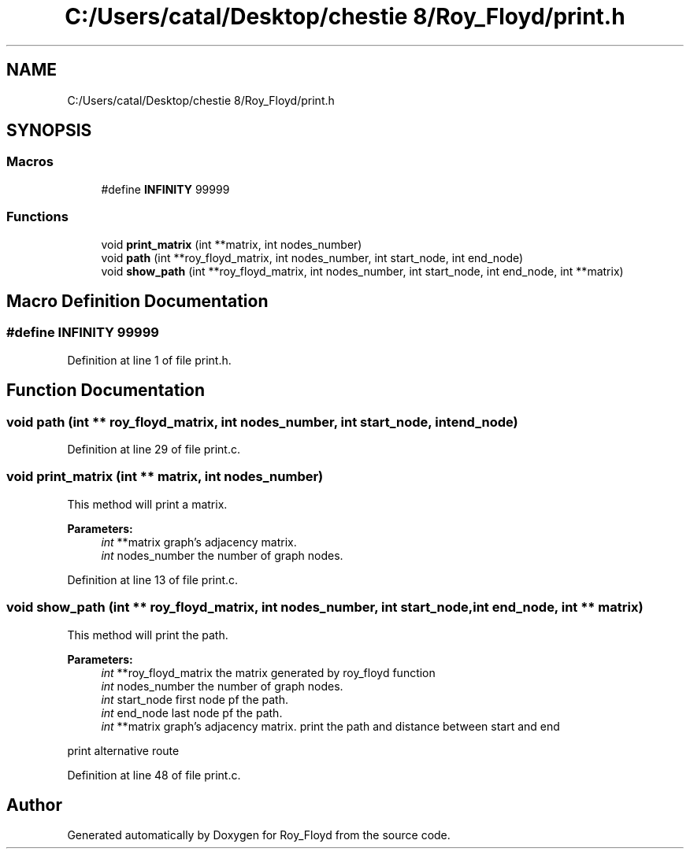 .TH "C:/Users/catal/Desktop/chestie 8/Roy_Floyd/print.h" 3 "Tue Jun 5 2018" "Roy_Floyd" \" -*- nroff -*-
.ad l
.nh
.SH NAME
C:/Users/catal/Desktop/chestie 8/Roy_Floyd/print.h
.SH SYNOPSIS
.br
.PP
.SS "Macros"

.in +1c
.ti -1c
.RI "#define \fBINFINITY\fP   99999"
.br
.in -1c
.SS "Functions"

.in +1c
.ti -1c
.RI "void \fBprint_matrix\fP (int **matrix, int nodes_number)"
.br
.ti -1c
.RI "void \fBpath\fP (int **roy_floyd_matrix, int nodes_number, int start_node, int end_node)"
.br
.ti -1c
.RI "void \fBshow_path\fP (int **roy_floyd_matrix, int nodes_number, int start_node, int end_node, int **matrix)"
.br
.in -1c
.SH "Macro Definition Documentation"
.PP 
.SS "#define INFINITY   99999"

.PP
Definition at line 1 of file print\&.h\&.
.SH "Function Documentation"
.PP 
.SS "void path (int ** roy_floyd_matrix, int nodes_number, int start_node, int end_node)"

.PP
Definition at line 29 of file print\&.c\&.
.SS "void print_matrix (int ** matrix, int nodes_number)"
This method will print a matrix\&. 
.PP
\fBParameters:\fP
.RS 4
\fIint\fP **matrix graph's adjacency matrix\&. 
.br
\fIint\fP nodes_number the number of graph nodes\&. 
.RE
.PP

.PP
Definition at line 13 of file print\&.c\&.
.SS "void show_path (int ** roy_floyd_matrix, int nodes_number, int start_node, int end_node, int ** matrix)"
This method will print the path\&. 
.PP
\fBParameters:\fP
.RS 4
\fIint\fP **roy_floyd_matrix the matrix generated by roy_floyd function 
.br
\fIint\fP nodes_number the number of graph nodes\&. 
.br
\fIint\fP start_node first node pf the path\&. 
.br
\fIint\fP end_node last node pf the path\&. 
.br
\fIint\fP **matrix graph's adjacency matrix\&. print the path and distance between start and end
.RE
.PP
print alternative route 
.PP
Definition at line 48 of file print\&.c\&.
.SH "Author"
.PP 
Generated automatically by Doxygen for Roy_Floyd from the source code\&.
